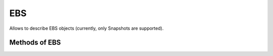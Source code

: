 EBS
---

Allows to describe EBS objects (currently, only Snapshots are supported).


.. py:function:: ebs()


Methods of EBS
^^^^^^^^^^^^^^

.. py:function:: list_snapshots(account_id, max_items)

    ::

    List the EBS Snapshots owned by the given account_id.
    By default, listing is possible for up to 1000 items, so we use pagination internally to overcome this.

    :param account_id: AWS account id number (as a string).  Defaults to the AWS account id where the check is running.
    :param max_items: the maximum number of snapshots to list.  Defaults to 100.
    :return: an ``EBSSnapshotsList`` object

    .. py:class:: EBSSnapshotsList

        .. py:method:: items()

            Returns a list of dicts like

            .. code-block:: json

               {
                   "id": "snap-12345",
                   "description": "Snapshot description...",
                   "size": 123,
                   "start_time": datetime.datetime(2017, 7, 16, 1, 1, 21, tzinfo=tzutc()),
                   "state": "completed"
               }

    Example usage:

    .. code-block:: python

       ebs().list_snapshot().items()

       snapshots = ebs().list_snapshots(max_items=1000).items()  # for listing more than the default of 100 snapshots
       start_time = snapshots[0]["start_time"].isoformat()  # returns a string that can be passed to time()
       age = time() - time(start_time)
